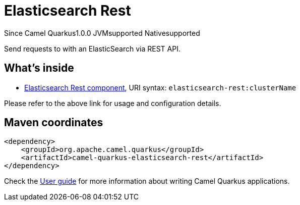 // Do not edit directly!
// This file was generated by camel-quarkus-maven-plugin:update-extension-doc-page

[[elasticsearch-rest]]
= Elasticsearch Rest
:page-aliases: extensions/elasticsearch-rest.adoc
:cq-since: 1.0.0
:cq-artifact-id: camel-quarkus-elasticsearch-rest
:cq-native-supported: true
:cq-status: Stable
:cq-description: Send requests to with an ElasticSearch via REST API.
:cq-deprecated: false

[.badges]
[.badge-key]##Since Camel Quarkus##[.badge-version]##1.0.0## [.badge-key]##JVM##[.badge-supported]##supported## [.badge-key]##Native##[.badge-supported]##supported##

Send requests to with an ElasticSearch via REST API.

== What's inside

* https://camel.apache.org/components/latest/elasticsearch-rest-component.html[Elasticsearch Rest component], URI syntax: `elasticsearch-rest:clusterName`

Please refer to the above link for usage and configuration details.

== Maven coordinates

[source,xml]
----
<dependency>
    <groupId>org.apache.camel.quarkus</groupId>
    <artifactId>camel-quarkus-elasticsearch-rest</artifactId>
</dependency>
----

Check the xref:user-guide/index.adoc[User guide] for more information about writing Camel Quarkus applications.
